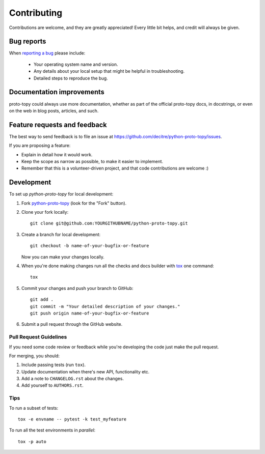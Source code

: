 ============
Contributing
============

Contributions are welcome, and they are greatly appreciated! Every
little bit helps, and credit will always be given.

Bug reports
===========

When `reporting a bug <https://github.com/decitre/python-proto-topy/issues>`_ please include:

    * Your operating system name and version.
    * Any details about your local setup that might be helpful in troubleshooting.
    * Detailed steps to reproduce the bug.

Documentation improvements
==========================

proto-topy could always use more documentation, whether as part of the
official proto-topy docs, in docstrings, or even on the web in blog posts,
articles, and such.

Feature requests and feedback
=============================

The best way to send feedback is to file an issue at https://github.com/decitre/python-proto-topy/issues.

If you are proposing a feature:

* Explain in detail how it would work.
* Keep the scope as narrow as possible, to make it easier to implement.
* Remember that this is a volunteer-driven project, and that code contributions are welcome :)

Development
===========

To set up `python-proto-topy` for local development:

1. Fork `python-proto-topy <https://github.com/decitre/python-proto-topy>`_
   (look for the "Fork" button).
2. Clone your fork locally::

    git clone git@github.com:YOURGITHUBNAME/python-proto-topy.git

3. Create a branch for local development::

    git checkout -b name-of-your-bugfix-or-feature

   Now you can make your changes locally.

4. When you're done making changes run all the checks and docs builder with `tox <https://tox.readthedocs.io/en/latest/install.html>`_ one command::

    tox

5. Commit your changes and push your branch to GitHub::

    git add .
    git commit -m "Your detailed description of your changes."
    git push origin name-of-your-bugfix-or-feature

6. Submit a pull request through the GitHub website.

Pull Request Guidelines
-----------------------

If you need some code review or feedback while you're developing the code just make the pull request.

For merging, you should:

1. Include passing tests (run ``tox``).
2. Update documentation when there's new API, functionality etc.
3. Add a note to ``CHANGELOG.rst`` about the changes.
4. Add yourself to ``AUTHORS.rst``.



Tips
----

To run a subset of tests::

    tox -e envname -- pytest -k test_myfeature

To run all the test environments in *parallel*::

    tox -p auto
